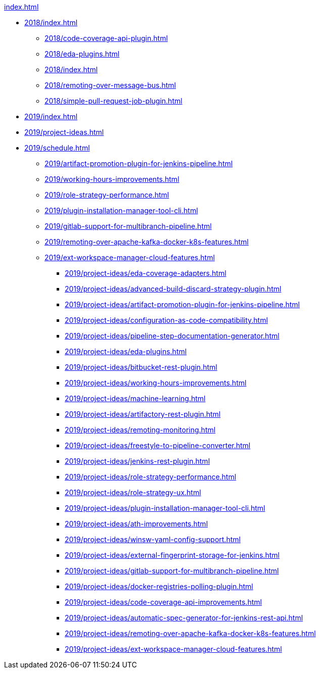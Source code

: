 .xref:index.adoc[]

* xref:2018/index.adoc[]
** xref:2018/code-coverage-api-plugin.adoc[]
** xref:2018/eda-plugins.adoc[]
** xref:2018/index.adoc[]
** xref:2018/remoting-over-message-bus.adoc[]
** xref:2018/simple-pull-request-job-plugin.adoc[]

// 2019
* xref:2019/index.adoc[]
* xref:2019/project-ideas.adoc[]
* xref:2019/schedule.adoc[]
** xref:2019/artifact-promotion-plugin-for-jenkins-pipeline.adoc[]
** xref:2019/working-hours-improvements.adoc[]
** xref:2019/role-strategy-performance.adoc[]
** xref:2019/plugin-installation-manager-tool-cli.adoc[]
** xref:2019/gitlab-support-for-multibranch-pipeline.adoc[]
** xref:2019/remoting-over-apache-kafka-docker-k8s-features.adoc[]
** xref:2019/ext-workspace-manager-cloud-features.adoc[]
*** xref:2019/project-ideas/eda-coverage-adapters.adoc[]
*** xref:2019/project-ideas/advanced-build-discard-strategy-plugin.adoc[]
*** xref:2019/project-ideas/artifact-promotion-plugin-for-jenkins-pipeline.adoc[]
*** xref:2019/project-ideas/configuration-as-code-compatibility.adoc[]
*** xref:2019/project-ideas/pipeline-step-documentation-generator.adoc[]
*** xref:2019/project-ideas/eda-plugins.adoc[]
*** xref:2019/project-ideas/bitbucket-rest-plugin.adoc[]
*** xref:2019/project-ideas/working-hours-improvements.adoc[]
*** xref:2019/project-ideas/machine-learning.adoc[]
*** xref:2019/project-ideas/artifactory-rest-plugin.adoc[]
*** xref:2019/project-ideas/remoting-monitoring.adoc[]
*** xref:2019/project-ideas/freestyle-to-pipeline-converter.adoc[]
*** xref:2019/project-ideas/jenkins-rest-plugin.adoc[]
*** xref:2019/project-ideas/role-strategy-performance.adoc[]
*** xref:2019/project-ideas/role-strategy-ux.adoc[]
*** xref:2019/project-ideas/plugin-installation-manager-tool-cli.adoc[]
*** xref:2019/project-ideas/ath-improvements.adoc[]
*** xref:2019/project-ideas/winsw-yaml-config-support.adoc[]
*** xref:2019/project-ideas/external-fingerprint-storage-for-jenkins.adoc[]
*** xref:2019/project-ideas/gitlab-support-for-multibranch-pipeline.adoc[]
*** xref:2019/project-ideas/docker-registries-polling-plugin.adoc[]
*** xref:2019/project-ideas/code-coverage-api-improvements.adoc[]
*** xref:2019/project-ideas/automatic-spec-generator-for-jenkins-rest-api.adoc[]
*** xref:2019/project-ideas/remoting-over-apache-kafka-docker-k8s-features.adoc[]
*** xref:2019/project-ideas/ext-workspace-manager-cloud-features.adoc[]
